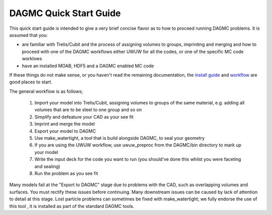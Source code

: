 DAGMC Quick Start Guide
------

This quick start guide is intended to give a very brief concise flavor as to how to proceed running 
DAGMC problems.  It is assumed that you:

* are familiar with Trelis/Cubit and the process of assigning volumes to groups, imprinting and merging
  and how to proceed with one of the DAGMC workflows either UWUW for all the codes, or one of the specific
  MC code worklows
* have an installed MOAB, HDF5 and a DAGMC enabled MC code

If these things do not make sense, or you haven't read the remaining documentation, the `install guide <get_install.html>`_ 
and `workflow <workflow.html>`_ are good places to start.

The general workflow is as follows;

  1. Import your model into Trelis/Cubit, assigning volumes to groups of the same material, e.g. 
     adding all volumes that are to be steel to one group and so on
  2. Simplify and defeature your CAD as your see fit
  3. Imprint and merge the model
  4. Export your model to DAGMC
  5. Use make_watertight, a tool that is build alongside DAGMC, to seal your geometry
  6. If you are using the UWUW workflow, use uwuw_preproc from the DAGMC/bin directory to mark up your model
  7. Write the input deck for the code you want to run (you should've done this whilst you were faceting and sealing)
  8. Run the problem as you see fit

Many models fail at the "Export to DAGMC" stage due to problems with the CAD, such as overlapping volumes and surfaces.  
You must rectify these issues before continuing. Many downstream issues can be caused by lack of attention to detail 
at this stage. Lost particle problems can sometimes be fixed with make_watertight; we fully endorse the use of this tool 
, it is installed as part of the standard DAGMC tools.

